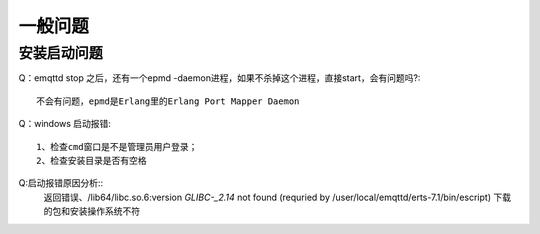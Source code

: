 
.. _general:

========
一般问题
========

------------
安装启动问题
------------
Q：emqttd stop 之后，还有一个epmd -daemon进程，如果不杀掉这个进程，直接start，会有问题吗?::

    不会有问题，epmd是Erlang里的Erlang Port Mapper Daemon

Q：windows 启动报错::

    1、检查cmd窗口是不是管理员用户登录；
    2、检查安装目录是否有空格

Q:启动报错原因分析::
    返回错误、/lib64/libc.so.6:version `GLIBC-_2.14` not found (requried by /user/local/emqttd/erts-7.1/bin/escript)
    下载的包和安装操作系统不符



